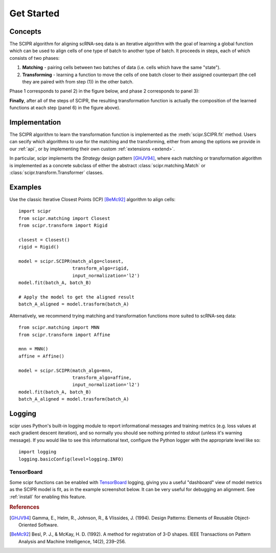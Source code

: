 .. _get-started:

###########
Get Started
###########

********
Concepts
********

The SCIPR algorithm for aligning scRNA-seq data is an iterative algorithm with
the goal of learning a global function which can be used to align cells of one
type of batch to another type of batch. It proceeds in steps, each of which
consists of two phases:

1. **Matching** - pairing cells between two batches of data (i.e. cells which
   have the same "state").

2. **Transforming** - learning a function to move the cells of one batch closer
   to their assigned counterpart (the cell they are paired with from step (1))
   in the other batch.

Phase 1 corresponds to panel 2) in the figure below, and phase 2 corresponds
to panel 3):

.. image:: /_static/scipr-summary.png
        :alt: scipr method overview

**Finally**, after all of the steps of SCIPR, the resulting transformation
function is actually the composition of the learned functions at each step
(panel 6) in the figure above).

**************
Implementation
**************

The SCIPR algorithm to learn the transformation function is implemented as the
:meth:`scipr.SCIPR.fit` method. Users can secify which algorithms to use for
the matching and the transforming, either from among the options we provide in
our :ref:`api`, or by implementing their own custom :ref:`extensions <extend>`.

In particular, scipr implements the *Strategy* design pattern [GHJV94]_, where
each matching or transformation algorithm is implemented as a concrete subclass
of either the abstract :class:`scipr.matching.Match` or
:class:`scipr.transform.Transformer` classes.


********
Examples
********

Use the classic Iterative Closest Points (ICP) [BeMc92]_ algorithm to align cells::

    import scipr
    from scipr.matching import Closest
    from scipr.transform import Rigid

    closest = Closest()
    rigid = Rigid()

    model = scipr.SCIPR(match_algo=closest,
                        transform_algo=rigid,
                        input_normalization='l2')
    model.fit(batch_A, batch_B)

    # Apply the model to get the aligned result
    batch_A_aligned = model.trasform(batch_A)

Alternatively, we recommend trying matching and transformation functions more
suited to scRNA-seq data::

    from scipr.matching import MNN
    from scipr.transform import Affine

    mnn = MNN()
    affine = Affine()

    model = scipr.SCIPR(match_algo=mnn,
                        transform_algo=affine,
                        input_normalization='l2')
    model.fit(batch_A, batch_B)
    batch_A_aligned = model.trasform(batch_A)

*******
Logging
*******

scipr uses Python's built-in logging module to report informational messages
and training metrics (e.g. loss values at each gradient descent iteration), and
so normally you should see nothing printed to `stdout` (unless it's warning
message). If you would like to see this informational text, configure the
Python logger with the appropriate level like so::

   import logging
   logging.basicConfig(level=logging.INFO)

===========
TensorBoard
===========

Some scipr functions can be enabled with
`TensorBoard <https://www.tensorflow.org/tensorboard/>`_ logging, giving you a
useful "dashboard" view of model metrics as the SCIPR model is fit, as in the
example screenshot below. It can be very useful for debugging an alignment. See
:ref:`install` for enabling this feature.

.. image:: /_static/tensorboard-example.png
        :alt: TensorBoard logging dashboard example

.. rubric:: References

.. [GHJV94] Gamma, E., Helm, R., Johnson, R., & Vlissides, J. (1994).
   Design Patterns: Elements of Reusable Object-Oriented Software.

.. [BeMc92] Besl, P. J., & McKay, H. D. (1992). A method for registration
   of 3-D shapes. IEEE Transactions on Pattern Analysis and Machine
   Intelligence, 14(2), 239–256.

